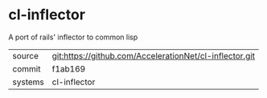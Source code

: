 * cl-inflector

A port of rails' inflector to common lisp

|---------+-------------------------------------------|
| source  | git:https://github.com/AccelerationNet/cl-inflector.git   |
| commit  | f1ab169  |
| systems | cl-inflector |
|---------+-------------------------------------------|

